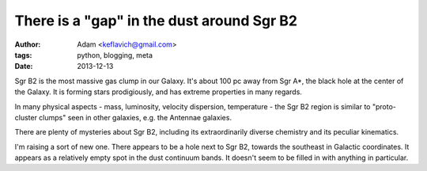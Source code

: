 There is a "gap" in the dust around Sgr B2
==========================================
:author: Adam <keflavich@gmail.com>
:tags: python, blogging, meta
:date: 2013-12-13

Sgr B2 is the most massive gas clump in our Galaxy.  It's about 100 pc away
from Sgr A*, the black hole at the center of the Galaxy.  It is forming stars
prodigiously, and has extreme properties in many regards.

In many physical aspects - mass, luminosity, velocity dispersion, temperature -
the Sgr B2 region is similar to "proto-cluster clumps" seen in other galaxies,
e.g. the Antennae galaxies.

There are plenty of mysteries about Sgr B2, including its extraordinarily
diverse chemistry and its peculiar kinematics.

I'm raising a sort of new one.  There appears to be a hole next to Sgr B2,
towards the southeast in Galactic coordinates.  It appears as a relatively
empty spot in the dust continuum bands.  It doesn't seem to be filled in
with anything in particular.

.. raw:: html
   :file: gap_interactive_figure_sgrb2.html
